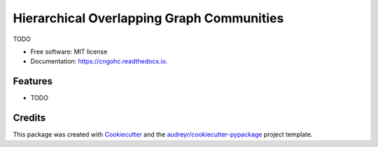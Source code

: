 ==========================================
Hierarchical Overlapping Graph Communities
==========================================


.. image:: https://img.shields.io/pypi/v/cngohc.svg
        :target: https://pypi.python.org/pypi/cngohc

.. image:: https://img.shields.io/travis/gustavospiess/cngohc.svg
        :target: https://travis-ci.com/gustavospiess/cngohc

.. image:: https://readthedocs.org/projects/cngohc/badge/?version=latest
        :target: https://cngohc.readthedocs.io/en/latest/?version=latest
        :alt: Documentation Status




TODO


* Free software: MIT license
* Documentation: https://cngohc.readthedocs.io.


Features
--------

* TODO

Credits
-------

This package was created with Cookiecutter_ and the `audreyr/cookiecutter-pypackage`_ project template.

.. _Cookiecutter: https://github.com/audreyr/cookiecutter
.. _`audreyr/cookiecutter-pypackage`: https://github.com/audreyr/cookiecutter-pypackage
